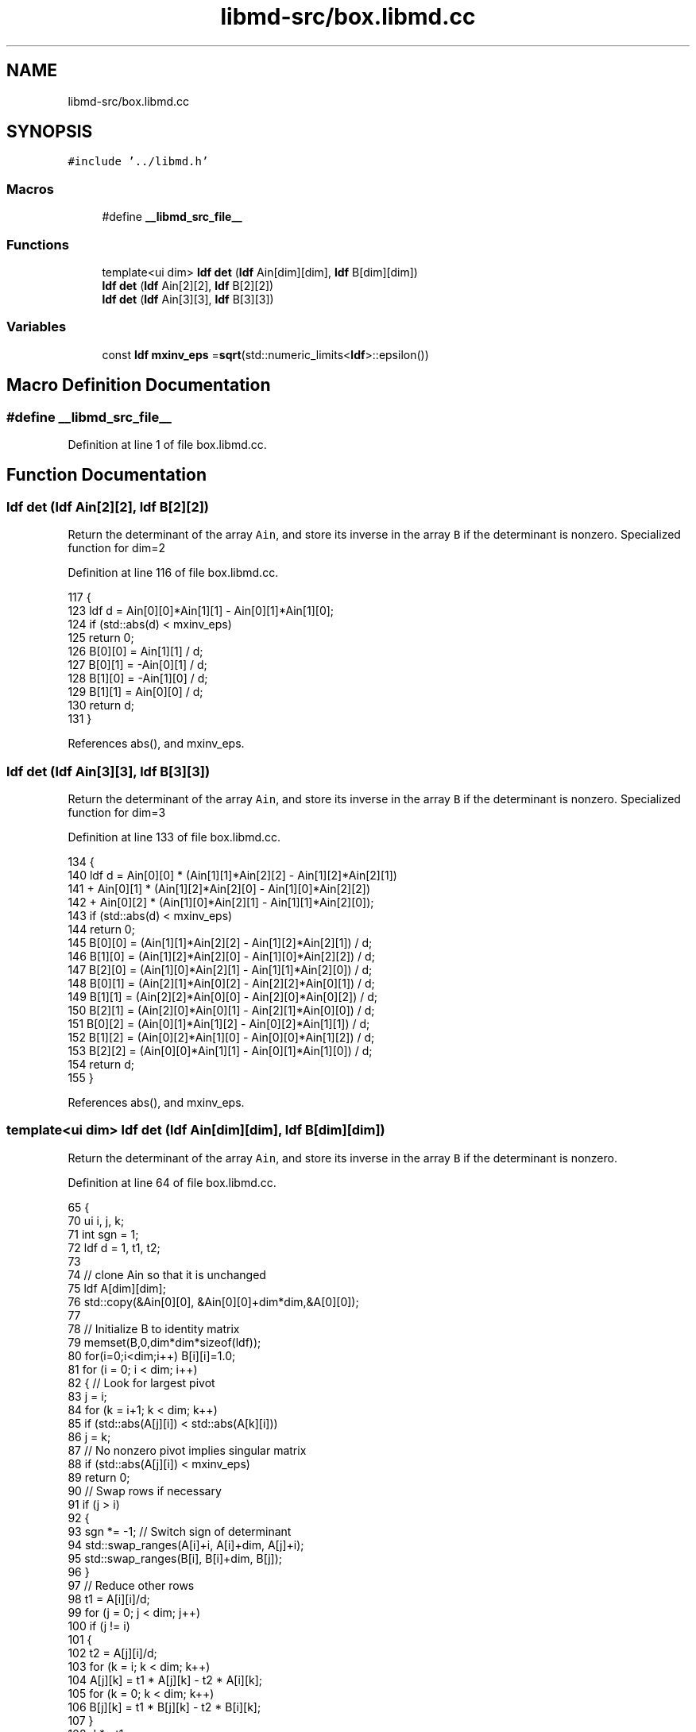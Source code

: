 .TH "libmd-src/box.libmd.cc" 3 "Tue Sep 29 2020" "Version -0." "libmd" \" -*- nroff -*-
.ad l
.nh
.SH NAME
libmd-src/box.libmd.cc
.SH SYNOPSIS
.br
.PP
\fC#include '\&.\&./libmd\&.h'\fP
.br

.SS "Macros"

.in +1c
.ti -1c
.RI "#define \fB__libmd_src_file__\fP"
.br
.in -1c
.SS "Functions"

.in +1c
.ti -1c
.RI "template<ui dim> \fBldf\fP \fBdet\fP (\fBldf\fP Ain[dim][dim], \fBldf\fP B[dim][dim])"
.br
.ti -1c
.RI "\fBldf\fP \fBdet\fP (\fBldf\fP Ain[2][2], \fBldf\fP B[2][2])"
.br
.ti -1c
.RI "\fBldf\fP \fBdet\fP (\fBldf\fP Ain[3][3], \fBldf\fP B[3][3])"
.br
.in -1c
.SS "Variables"

.in +1c
.ti -1c
.RI "const \fBldf\fP \fBmxinv_eps\fP =\fBsqrt\fP(std::numeric_limits<\fBldf\fP>::epsilon())"
.br
.in -1c
.SH "Macro Definition Documentation"
.PP 
.SS "#define __libmd_src_file__"

.PP
Definition at line 1 of file box\&.libmd\&.cc\&.
.SH "Function Documentation"
.PP 
.SS "\fBldf\fP det (\fBldf\fP Ain[2][2], \fBldf\fP B[2][2])"
Return the determinant of the array \fCAin\fP, and store its inverse in the array \fCB\fP if the determinant is nonzero\&. Specialized function for dim=2
.PP
Definition at line 116 of file box\&.libmd\&.cc\&.
.PP
.nf
117 {
123     ldf d = Ain[0][0]*Ain[1][1] - Ain[0][1]*Ain[1][0];
124     if (std::abs(d) < mxinv_eps)
125         return 0;
126     B[0][0] = Ain[1][1] / d;
127     B[0][1] = -Ain[0][1] / d;
128     B[1][0] = -Ain[1][0] / d;
129     B[1][1] = Ain[0][0] / d;
130     return d;
131 }
.fi
.PP
References abs(), and mxinv_eps\&.
.SS "\fBldf\fP det (\fBldf\fP Ain[3][3], \fBldf\fP B[3][3])"
Return the determinant of the array \fCAin\fP, and store its inverse in the array \fCB\fP if the determinant is nonzero\&. Specialized function for dim=3
.PP
Definition at line 133 of file box\&.libmd\&.cc\&.
.PP
.nf
134 {
140     ldf d =   Ain[0][0] * (Ain[1][1]*Ain[2][2] - Ain[1][2]*Ain[2][1])
141             + Ain[0][1] * (Ain[1][2]*Ain[2][0] - Ain[1][0]*Ain[2][2])
142             + Ain[0][2] * (Ain[1][0]*Ain[2][1] - Ain[1][1]*Ain[2][0]);
143     if (std::abs(d) < mxinv_eps)
144         return 0;
145     B[0][0] = (Ain[1][1]*Ain[2][2] - Ain[1][2]*Ain[2][1]) / d;
146     B[1][0] = (Ain[1][2]*Ain[2][0] - Ain[1][0]*Ain[2][2]) / d;
147     B[2][0] = (Ain[1][0]*Ain[2][1] - Ain[1][1]*Ain[2][0]) / d;
148     B[0][1] = (Ain[2][1]*Ain[0][2] - Ain[2][2]*Ain[0][1]) / d;
149     B[1][1] = (Ain[2][2]*Ain[0][0] - Ain[2][0]*Ain[0][2]) / d;
150     B[2][1] = (Ain[2][0]*Ain[0][1] - Ain[2][1]*Ain[0][0]) / d;
151     B[0][2] = (Ain[0][1]*Ain[1][2] - Ain[0][2]*Ain[1][1]) / d;
152     B[1][2] = (Ain[0][2]*Ain[1][0] - Ain[0][0]*Ain[1][2]) / d;
153     B[2][2] = (Ain[0][0]*Ain[1][1] - Ain[0][1]*Ain[1][0]) / d;
154     return d;
155 }
.fi
.PP
References abs(), and mxinv_eps\&.
.SS "template<ui dim> \fBldf\fP det (\fBldf\fP Ain[dim][dim], \fBldf\fP B[dim][dim])"
Return the determinant of the array \fCAin\fP, and store its inverse in the array \fCB\fP if the determinant is nonzero\&.
.PP
Definition at line 64 of file box\&.libmd\&.cc\&.
.PP
.nf
65 {
70     ui i, j, k;
71     int sgn = 1;
72     ldf d = 1, t1, t2;
73 
74     // clone Ain so that it is unchanged
75     ldf A[dim][dim];
76     std::copy(&Ain[0][0], &Ain[0][0]+dim*dim,&A[0][0]);
77 
78     // Initialize B to identity matrix
79     memset(B,0,dim*dim*sizeof(ldf));
80     for(i=0;i<dim;i++) B[i][i]=1\&.0;
81     for (i = 0; i < dim; i++)
82     { // Look for largest pivot
83         j = i;
84         for (k = i+1; k < dim; k++)
85             if (std::abs(A[j][i]) < std::abs(A[k][i]))
86                 j = k;
87         // No nonzero pivot implies singular matrix
88         if (std::abs(A[j][i]) < mxinv_eps)
89             return 0;
90         // Swap rows if necessary
91         if (j > i)
92         {
93             sgn *= -1; // Switch sign of determinant
94             std::swap_ranges(A[i]+i, A[i]+dim, A[j]+i);
95             std::swap_ranges(B[i], B[i]+dim, B[j]);
96         }
97         // Reduce other rows
98         t1 = A[i][i]/d;
99         for (j = 0; j < dim; j++)
100             if (j != i)
101             {
102                 t2 = A[j][i]/d;
103                 for (k = i; k < dim; k++)
104                     A[j][k] = t1 * A[j][k] - t2 * A[i][k];
105                 for (k = 0; k < dim; k++)
106                     B[j][k] = t1 * B[j][k] - t2 * B[i][k];
107             }
108         d *= t1;
109     }
110     for (i = 0; i < dim; i++)
111         for (j = 0; j < dim; j++)
112             B[i][j] /= d;
113     return sgn * d;
114 }
.fi
.PP
References abs(), and mxinv_eps\&.
.SH "Variable Documentation"
.PP 
.SS "const \fBldf\fP mxinv_eps =\fBsqrt\fP(std::numeric_limits<\fBldf\fP>::epsilon())"

.PP
Definition at line 6 of file box\&.libmd\&.cc\&.
.SH "Author"
.PP 
Generated automatically by Doxygen for libmd from the source code\&.
